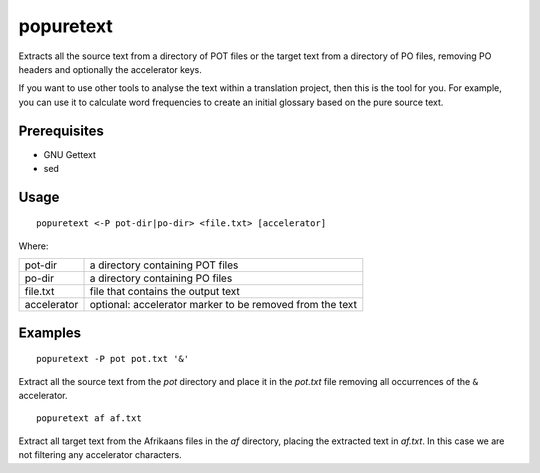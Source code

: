 
.. _popuretext:

popuretext
**********

Extracts all the source text from a directory of POT files or the target text from a directory of PO files, removing PO headers and optionally the accelerator keys.

If you want to use other tools to analyse the text within a translation project, then this is the tool for you.  For example, you can use it to calculate word frequencies to create an initial glossary based on the pure source text.

.. _popuretext#prerequisites:

Prerequisites
=============

* GNU Gettext
* sed

.. _popuretext#usage:

Usage
=====

::

  popuretext <-P pot-dir|po-dir> <file.txt> [accelerator]

Where:

+--------------+-----------------------------------------------------------+
| pot-dir      | a directory containing POT files                          |
+--------------+-----------------------------------------------------------+
| po-dir       | a directory containing PO files                           |
+--------------+-----------------------------------------------------------+
| file.txt     | file that contains the output text                        |
+--------------+-----------------------------------------------------------+
| accelerator  | optional: accelerator marker to be removed from the text  |
+--------------+-----------------------------------------------------------+

.. _popuretext#examples:

Examples
========

::

  popuretext -P pot pot.txt '&'

Extract all the source text from the *pot* directory and place it in the *pot.txt* file removing all occurrences of the ``&`` accelerator. ::

  popuretext af af.txt

Extract all target text from the Afrikaans files in the *af* directory, placing the extracted text in *af.txt*.  In this case we are not filtering any accelerator characters.
